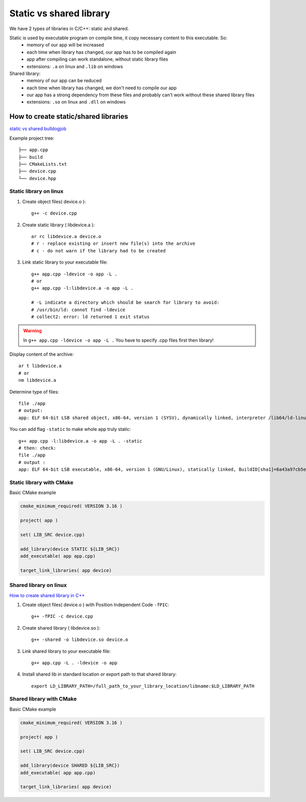 Static vs shared library
========================

We have 2 types of libraries in C/C++: static and shared.

Static is used by executable program on compile time, it copy necessary content to this executable. So:
    - memory of our app will be increased
    - each time when library has changed, our app has to be compiled again
    - app after compiling can work standalone, without static library files
    - extensions: ``.a`` on linux and ``.lib`` on windows

Shared library:
    - memory of our app can be reduced
    - each time when library has changed, we don't need to compile our app
    - our app has a strong dependency from these files and probably can't work without these shared library files
    - extensions: ``.so`` on linux and ``.dll`` on windows

How to create static/shared libraries
~~~~~~~~~~~~~~~~~~~~~~~~~~~~~~~~~~~~~

`static vs shared bulldogjob <https://bulldogjob.pl/readme/biblioteki-dynamiczne-i-statyczne-w-jezyku-c>`_ 

Example project tree::

    ├── app.cpp
    ├── build
    ├── CMakeLists.txt
    ├── device.cpp
    └── device.hpp

Static library on linux
-----------------------

1. Create object files( device.o )::

    g++ -c device.cpp

2. Create static library ( libdevice.a )::

    ar rc libdevice.a device.o
    # r - replace existing or insert new file(s) into the archive
    # c - do not warn if the library had to be created

3. Link static library to your executable file::

    g++ app.cpp -ldevice -o app -L .
    # or 
    g++ app.cpp -l:libdevice.a -o app -L .

    # -L indicate a directory which should be search for library to avoid:
    # /usr/bin/ld: cannot find -ldevice
    # collect2: error: ld returned 1 exit status

.. warning:: In ``g++ app.cpp -ldevice -o app -L .`` You have to specify .cpp files first then library!



Display content of the archive::

    ar t libdevice.a
    # or
    nm libdevice.a

Determine type of files::
    
    file ./app
    # output:
    app: ELF 64-bit LSB shared object, x86-64, version 1 (SYSV), dynamically linked, interpreter /lib64/ld-linux-x86-64.so.2, BuildID[sha1]=3200b2d6ab6019315de7fbb9b858d19fc239e99c, for GNU/Linux 3.2.0, not stripped

You can add flag ``-static`` to make whole app truly static::

    g++ app.cpp -l:libdevice.a -o app -L . -static
    # then: check: 
    file ./app
    # output :
    app: ELF 64-bit LSB executable, x86-64, version 1 (GNU/Linux), statically linked, BuildID[sha1]=6a43a97cb5e98bdc575606c81845f471ad6cb15b, for GNU/Linux 3.2.0, not stripped


Static library with CMake
-------------------------

Basic CMake example

.. code-block:: cmake

    cmake_minimum_required( VERSION 3.16 )

    project( app )

    set( LIB_SRC device.cpp)

    add_library(device STATIC ${LIB_SRC})
    add_executable( app app.cpp)

    target_link_libraries( app device)




Shared library on linux
-----------------------
`How to create shared library in C++ <https://iq.opengenus.org/create-shared-library-in-cpp/>`_ 

1. Create object files( device.o ) with Position Independent Code ``-fPIC``::

    g++ -fPIC -c device.cpp

2. Create shared library ( libdevice.so )::

    g++ -shared -o libdevice.so device.o

3. Link shared library to your executable file::

    g++ app.cpp -L . -ldevice -o app
    
4. Install shared lib in standard location or export path to that shared library::

    export LD_LIBRARY_PATH=/full_path_to_your_library_location/libname:$LD_LIBRARY_PATH


Shared library with CMake
-------------------------

Basic CMake example

.. code-block:: cmake

    cmake_minimum_required( VERSION 3.16 )

    project( app )

    set( LIB_SRC device.cpp)

    add_library(device SHARED ${LIB_SRC})
    add_executable( app app.cpp)

    target_link_libraries( app device)



